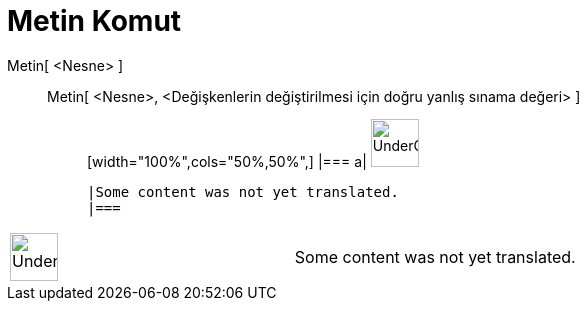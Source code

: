 = Metin Komut
:page-en: commands/Text
ifdef::env-github[:imagesdir: /tr/modules/ROOT/assets/images]

Metin[ <Nesne> ]::
  Metin[ <Nesne>, <Değişkenlerin değiştirilmesi için doğru yanlış sınama değeri> ];;
  [width="100%",cols="50%,50%",]
  |===
  a|
  image:48px-UnderConstruction.png[UnderConstruction.png,width=48,height=48]

  |Some content was not yet translated.
  |===

[width="100%",cols="50%,50%",]
|===
a|
image:48px-UnderConstruction.png[UnderConstruction.png,width=48,height=48]

|Some content was not yet translated.
|===
